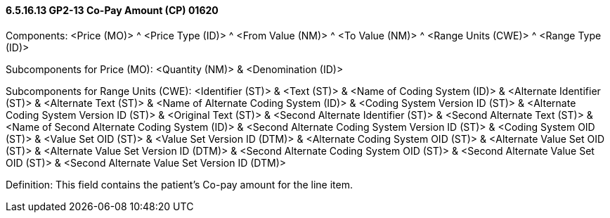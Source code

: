 ==== 6.5.16.13 GP2-13 Co-Pay Amount (CP) 01620

Components: <Price (MO)> ^ <Price Type (ID)> ^ <From Value (NM)> ^ <To Value (NM)> ^ <Range Units (CWE)> ^ <Range Type (ID)>

Subcomponents for Price (MO): <Quantity (NM)> & <Denomination (ID)>

Subcomponents for Range Units (CWE): <Identifier (ST)> & <Text (ST)> & <Name of Coding System (ID)> & <Alternate Identifier (ST)> & <Alternate Text (ST)> & <Name of Alternate Coding System (ID)> & <Coding System Version ID (ST)> & <Alternate Coding System Version ID (ST)> & <Original Text (ST)> & <Second Alternate Identifier (ST)> & <Second Alternate Text (ST)> & <Name of Second Alternate Coding System (ID)> & <Second Alternate Coding System Version ID (ST)> & <Coding System OID (ST)> & <Value Set OID (ST)> & <Value Set Version ID (DTM)> & <Alternate Coding System OID (ST)> & <Alternate Value Set OID (ST)> & <Alternate Value Set Version ID (DTM)> & <Second Alternate Coding System OID (ST)> & <Second Alternate Value Set OID (ST)> & <Second Alternate Value Set Version ID (DTM)>

Definition: This field contains the patient's Co-pay amount for the line item.

